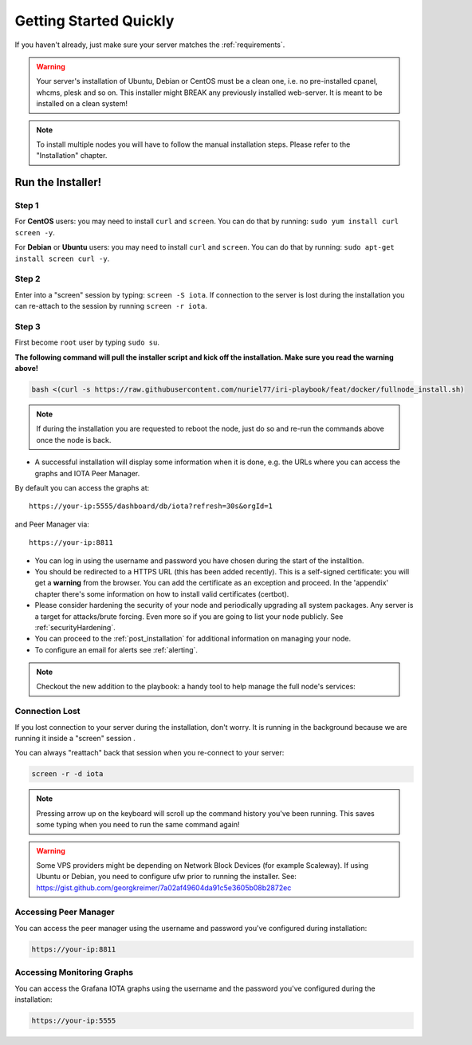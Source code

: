 .. _getting_started_quickly:

#######################
Getting Started Quickly
#######################

If you haven't already, just make sure your server matches the :ref:`requirements`.


.. warning::

   Your server's installation of Ubuntu, Debian or CentOS must be a clean one, i.e. no pre-installed cpanel, whcms, plesk and so on.
   This installer might BREAK any previously installed web-server. It is meant to be installed on a clean system!

.. note::

   To install multiple nodes you will have to follow the manual installation steps. Please refer to the "Installation" chapter.


Run the Installer!
==================

Step 1
------
For **CentOS** users: you may need to install ``curl`` and ``screen``. You can do that by running: ``sudo yum install curl screen -y``.

For **Debian** or **Ubuntu** users: you may need to install ``curl`` and ``screen``. You can do that by running: ``sudo apt-get install screen curl -y``.

Step 2
------

Enter into a "screen" session by typing: ``screen -S iota``. If connection to the server is lost during the installation you can re-attach to the session by running ``screen -r iota``.

Step 3
------

First become ``root`` user by typing ``sudo su``.

**The following command will pull the installer script and kick off the installation. Make sure you read the warning above!**

.. code:: bash

  bash <(curl -s https://raw.githubusercontent.com/nuriel77/iri-playbook/feat/docker/fullnode_install.sh)

.. note::

  If during the installation you are requested to reboot the node, just do so and re-run the commands above once the node is back.


* A successful installation will display some information when it is done, e.g. the URLs where you can access the graphs and IOTA Peer Manager.

By default you can access the graphs at::

  https://your-ip:5555/dashboard/db/iota?refresh=30s&orgId=1

and Peer Manager via::

  https://your-ip:8811

* You can log in using the username and password you have chosen during the start of the installtion.

* You should be redirected to a HTTPS URL (this has been added recently). This is a self-signed certificate: you will get a **warning** from the browser. You can add the certificate as an exception and proceed. In the 'appendix' chapter there's some information on how to install valid certificates (certbot).

* Please consider hardening the security of your node and periodically upgrading all system packages. Any server is a target for attacks/brute forcing. Even more so if you are going to list your node publicly. See :ref:`securityHardening`.

* You can proceed to the :ref:`post_installation` for additional information on managing your node.

* To configure an email for alerts see :ref:`alerting`.

.. note::

  Checkout the new addition to the playbook: a handy tool to help manage the full node's services:

.. image:: https://raw.githubusercontent.com/nuriel77/iri-playbook/master/docs/images/iric_01.png
            :alt: iric01


Connection Lost
---------------

If you lost connection to your server during the installation, don't worry. It is running in the background because we are running it inside a "screen" session
.

You can always "reattach" back that session when you re-connect to your server:

.. code:: bash

   screen -r -d iota


.. note::

  Pressing arrow up on the keyboard will scroll up the command history you've been running. This saves some typing when you need to run the same command again!

.. warning::

  Some VPS providers might be depending on Network Block Devices (for example Scaleway). If using Ubuntu or Debian, you need to configure ufw prior to running the installer.
  See: https://gist.github.com/georgkreimer/7a02af49604da91c5e3605b08b2872ec



Accessing Peer Manager
----------------------
You can access the peer manager using the username and password you've configured during installation:

.. code:: bash

  https://your-ip:8811


Accessing Monitoring Graphs
---------------------------
You can access the Grafana IOTA graphs using the username and the password you've configured during the installation:

.. code:: bash

  https://your-ip:5555


